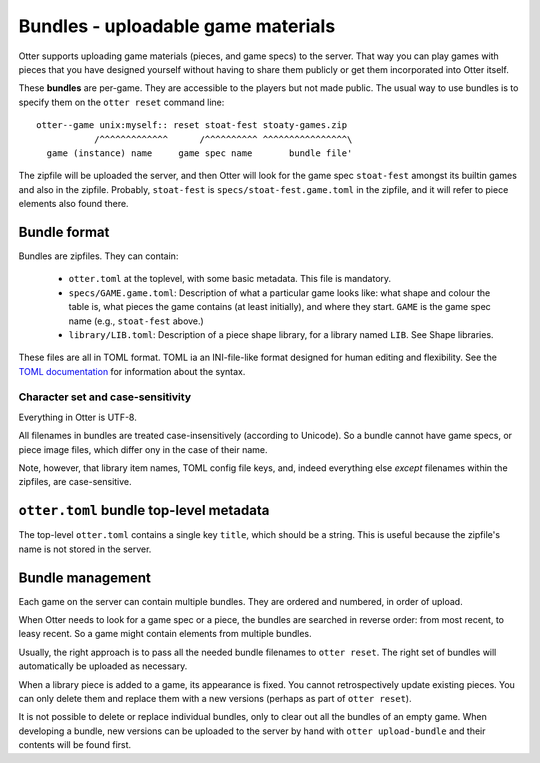Bundles - uploadable game materials
===================================

Otter supports uploading game materials (pieces, and game specs) to
the server.  That way you can play games with pieces that you have
designed yourself without having to share them publicly or get them
incorporated into Otter itself.

These **bundles** are per-game.  They are accessible to the players
but not made public.  The usual way to use bundles is to specify them
on the ``otter reset`` command line:

::

  otter--game unix:myself:: reset stoat-fest stoaty-games.zip
             /^^^^^^^^^^^^^      /^^^^^^^^^^ ^^^^^^^^^^^^^^^^\
    game (instance) name     game spec name       bundle file'

The zipfile will be uploaded the server, and then Otter will look for
the game spec ``stoat-fest`` amongst its builtin games and also in the
zipfile.  Probably, ``stoat-fest`` is ``specs/stoat-fest.game.toml`` in
the zipfile, and it will refer to piece elements also found there.

Bundle format
-------------

Bundles are zipfiles.  They can contain:

 * ``otter.toml`` at the toplevel, with some basic metadata.
   This file is mandatory.

 * ``specs/GAME.game.toml``:  Description of what a particular
   game looks like: what shape and colour the table is, what pieces
   the game contains (at least initially), and where they start.
   ``GAME`` is the game spec name (e.g., ``stoat-fest`` above.)

 * ``library/LIB.toml``: Description of a piece shape library,
   for a library named ``LIB``.  See _`Shape libraries`.

These files are all in TOML format.  TOML ia an INI-file-like format
designed for human editing and flexibility.  See the `TOML
documentation <https://toml.io/en/>`_ for information about the syntax.

Character set and case-sensitivity
``````````````````````````````````

Everything in Otter is UTF-8.

All filenames in bundles are treated case-insensitively (according to
Unicode).  So a bundle cannot have game specs, or piece image files,
which differ ony in the case of their name.

Note, however, that library item names, TOML config file keys, and,
indeed everything else *except* filenames within the zipfiles, are
case-sensitive.

``otter.toml`` bundle top-level metadata
----------------------------------------

The top-level ``otter.toml`` contains a single key ``title``, which
should be a string.  This is useful because the zipfile's name is not
stored in the server.

Bundle management
-----------------

Each game on the server can contain multiple bundles.  They are
ordered and numbered, in order of upload.

When Otter needs to look for a game spec or a piece, the bundles are
searched in reverse order: from most recent, to leasy recent.  So a
game might contain elements from multiple bundles.

Usually, the right approach is to pass all the needed bundle filenames
to ``otter reset``.  The right set of bundles will automatically be
uploaded as necessary.

When a library piece is added to a game, its appearance is fixed.  You
cannot retrospectively update existing pieces.  You can only delete
them and replace them with a new versions (perhaps as part of ``otter
reset``).

It is not possible to delete or replace individual bundles, only to
clear out all the bundles of an empty game.  When developing a bundle,
new versions can be uploaded to the server by hand with ``otter
upload-bundle`` and their contents will be found first.
